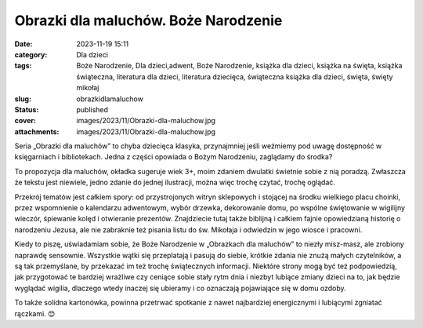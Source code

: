 Obrazki dla maluchów. Boże Narodzenie		
############################################
:date: 2023-11-19 15:11
:category: Dla dzieci
:tags: Boże Narodzenie, Dla dzieci,adwent, Boże Narodzenie, książka dla dzieci, książka na święta, książka świąteczna, literatura dla dzieci, literatura dziecięca, świąteczna książka dla dzieci, święta, święty mikołaj
:slug: obrazkidlamaluchow
:status: published
:cover: images/2023/11/Obrazki-dla-maluchow.jpg
:attachments: images/2023/11/Obrazki-dla-maluchow.jpg

Seria „Obrazki dla maluchów” to chyba dziecięca klasyka, przynajmniej jeśli weźmiemy pod uwagę dostępność w księgarniach i bibliotekach. Jedna z części opowiada o Bożym Narodzeniu, zaglądamy do środka?

To propozycja dla maluchów, okładka sugeruje wiek 3+, moim zdaniem dwulatki świetnie sobie z nią poradzą. Zwłaszcza że tekstu jest niewiele, jedno zdanie do jednej ilustracji, można więc trochę czytać, trochę oglądać.

Przekrój tematów jest całkiem spory: od przystrojonych witryn sklepowych i stojącej na środku wielkiego placu choinki, przez wspomnienie o kalendarzu adwentowym, wybór drzewka, dekorowanie domu, po wspólne świętowanie w wigilijny wieczór, śpiewanie kolęd i otwieranie prezentów. Znajdziecie tutaj także biblijną i całkiem fajnie opowiedzianą historię o narodzeniu Jezusa, ale nie zabraknie też pisania listu do św. Mikołaja i odwiedzin w jego wiosce i pracowni.

Kiedy to piszę, uświadamiam sobie, że Boże Narodzenie w „Obrazkach dla maluchów” to niezły misz-masz, ale zrobiony naprawdę sensownie. Wszystkie wątki się przeplatają i pasują do siebie, krótkie zdania nie znużą małych czytelników, a są tak przemyślane, by przekazać im też trochę świątecznych informacji. Niektóre strony mogą być też podpowiedzią, jak przygotować te bardziej wrażliwe czy ceniące sobie stały rytm dnia i niezbyt lubiące zmiany dzieci na to, jak będzie wyglądać wigilia, dlaczego wtedy inaczej się ubieramy i co oznaczają pojawiające się w domu ozdoby.

To także solidna kartonówka, powinna przetrwać spotkanie z nawet najbardziej energicznymi i lubiącymi zgniatać rączkami. 😊
